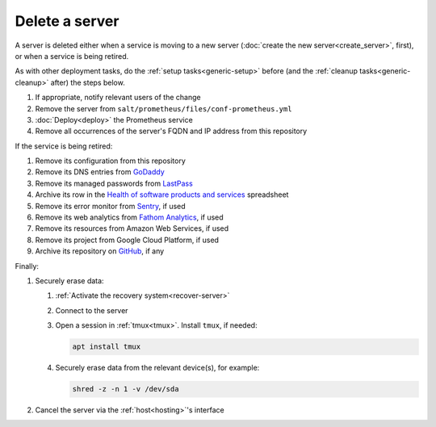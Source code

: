 Delete a server
===============

A server is deleted either when a service is moving to a new server (:doc:`create the new server<create_server>`, first), or when a service is being retired.

As with other deployment tasks, do the :ref:`setup tasks<generic-setup>` before (and the :ref:`cleanup tasks<generic-cleanup>` after) the steps below.

#. If appropriate, notify relevant users of the change
#. Remove the server from ``salt/prometheus/files/conf-prometheus.yml``
#. :doc:`Deploy<deploy>` the Prometheus service
#. Remove all occurrences of the server's FQDN and IP address from this repository

If the service is being retired:

#. Remove its configuration from this repository
#. Remove its DNS entries from `GoDaddy <https://dcc.godaddy.com/manage/OPEN-CONTRACTING.ORG/dns>`__
#. Remove its managed passwords from `LastPass <https://www.lastpass.com>`__
#. Archive its row in the `Health of software products and services <https://docs.google.com/spreadsheets/d/1MMqid2qDto_9-MLD_qDppsqkQy_6OP-Uo-9dCgoxjSg/edit#gid=1480832278>`__ spreadsheet
#. Remove its error monitor from `Sentry <https://sentry.io/organizations/open-contracting-partnership/projects/>`__, if used
#. Remove its web analytics from `Fathom Analytics <https://app.usefathom.com/>`__, if used
#. Remove its resources from Amazon Web Services, if used
#. Remove its project from Google Cloud Platform, if used
#. Archive its repository on `GitHub <https://ocp-software-handbook.readthedocs.io/en/latest/github/maintainers.html#archive-a-repository>`__, if any

Finally:

#. Securely erase data:

   #. :ref:`Activate the recovery system<recover-server>`
   #. Connect to the server
   #. Open a session in :ref:`tmux<tmux>`. Install ``tmux``, if needed:

      .. code-block:: bash

         apt install tmux

   #. Securely erase data from the relevant device(s), for example:

      .. code-block:: bash

         shred -z -n 1 -v /dev/sda

#. Cancel the server via the :ref:`host<hosting>`'s interface
